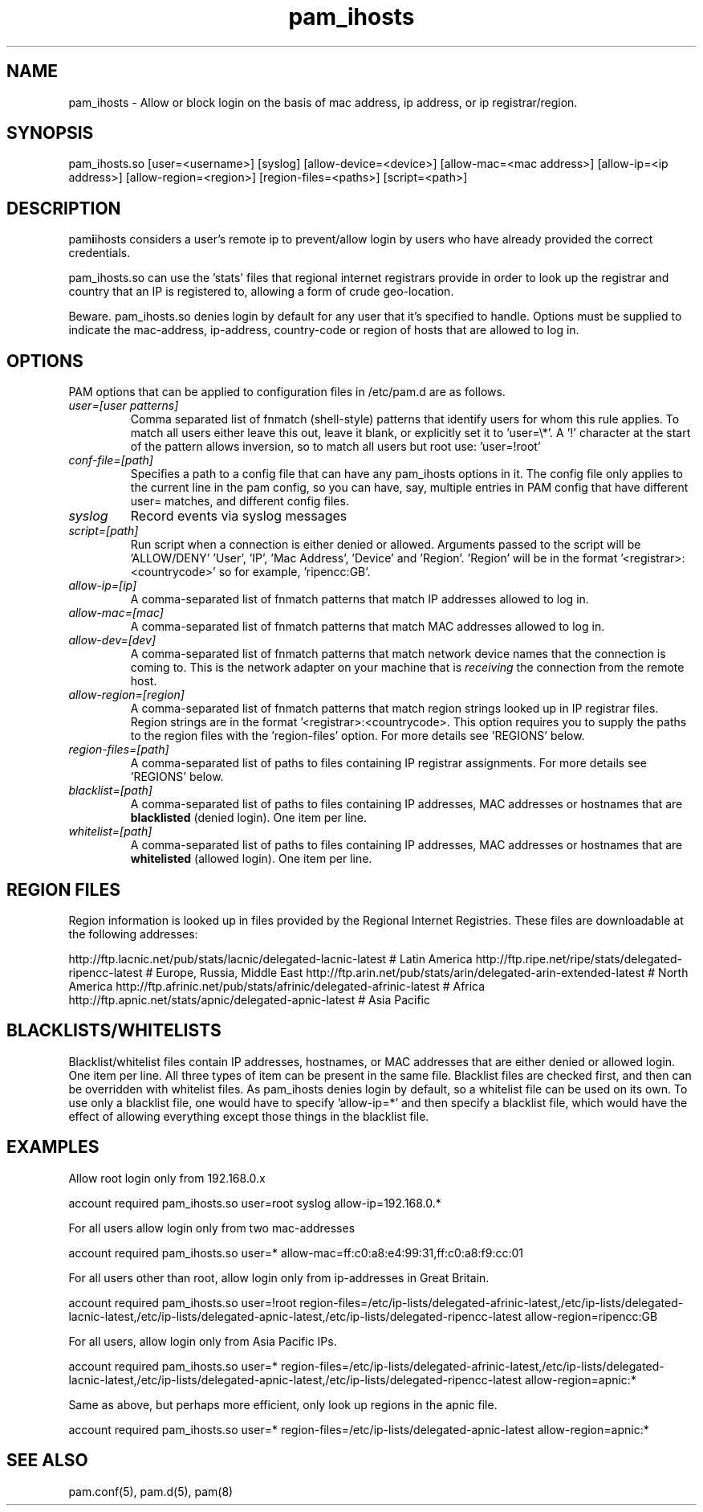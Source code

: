 .TH  pam_ihosts  8 " 2015/05/20"
.SH NAME

.P
pam_ihosts - Allow or block login on the basis of mac address, ip address, or ip registrar/region.
.SH SYNOPSIS


.nf

pam_ihosts.so [user=<username>] [syslog] [allow\-device=<device>] [allow\-mac=<mac address>] [allow\-ip=<ip address>] [allow\-region=<region>] [region\-files=<paths>] [script=<path>]
.fi
.ad b
.SH DESCRIPTION

.P
pam\fBi\fPihosts considers a user's remote ip to prevent/allow login by users who have already provided the correct credentials. 
.P
pam_ihosts.so can use the 'stats' files that regional internet registrars provide in order to look up the registrar and country that an IP is registered to, allowing a form of crude geo-location.
.P
\fbBeware\fP. pam_ihosts.so denies login by default for any user that it's specified to handle. Options must be supplied to indicate the mac-address, ip-address, country-code or region of hosts that are allowed to log in.


.SH OPTIONS

.P
PAM options that can be applied to configuration files in /etc/pam.d are as follows.
.TP
.B
\fIuser=[user patterns]\fP
Comma separated list of fnmatch (shell-style) patterns that identify users for whom this rule applies. To match all users either leave this out, leave it blank, or explicitly set it to 'user=\\*'. A '!' character at the start of the pattern allows inversion, so to match all users but root use: 'user=!root'
.TP
.B
\fIconf-file=[path]\fP
Specifies a path to a config file that can have any pam_ihosts options in it. The config file only applies to the current line in the pam config, so you can have, say, multiple entries in PAM config that have different user= matches, and different config files.

.TP
.B
\fIsyslog\fP
Record events via syslog messages

.TP
.B
\fIscript=[path]\fP
Run script when a connection is either denied or allowed. Arguments passed to the script will be 'ALLOW/DENY' 'User', 'IP', 'Mac Address', 'Device' and 'Region'. 'Region' will be in the format '<registrar>:<countrycode>' so for example, 'ripencc:GB'.

.TP
.B
\fIallow-ip=[ip]\fP
A comma-separated list of fnmatch patterns that match IP addresses allowed to log in.

.TP
.B
\fIallow-mac=[mac]\fP
A comma-separated list of fnmatch patterns that match MAC addresses allowed to log in.

.TP
.B
\fIallow-dev=[dev]\fP
A comma-separated list of fnmatch patterns that match network device names that the connection is coming to. This is the network adapter on your machine that is \fIreceiving\fP the connection from the remote host.

.TP
.B
\fIallow-region=[region]\fP
A comma-separated list of fnmatch patterns that match region strings looked up in IP registrar files. Region strings are in the format '<registrar>:<countrycode>. This option requires you to supply the paths to the region files with the 'region-files' option. For more details see 'REGIONS' below.

.TP
.B
\fIregion-files=[path]\fP
A comma-separated list of paths to files containing IP registrar assignments. For more details see 'REGIONS' below.

.TP
.B
\fIblacklist=[path]\fP
A comma-separated list of paths to files containing IP addresses, MAC addresses or hostnames that are \fBblacklisted\fP (denied login). One item per line.

.TP
.B
\fIwhitelist=[path]\fP
A comma-separated list of paths to files containing IP addresses, MAC addresses or hostnames that are \fBwhitelisted\fP (allowed login). One item per line.


.SH REGION FILES

.P
Region information is looked up in files provided by the Regional Internet Registries. These files are downloadable at the following addresses:
.P
http://ftp.lacnic.net/pub/stats/lacnic/delegated-lacnic-latest      # Latin America
http://ftp.ripe.net/ripe/stats/delegated-ripencc-latest             # Europe, Russia, Middle East
http://ftp.arin.net/pub/stats/arin/delegated-arin-extended-latest   # North America
http://ftp.afrinic.net/pub/stats/afrinic/delegated-afrinic-latest   # Africa
http://ftp.apnic.net/stats/apnic/delegated-apnic-latest             # Asia Pacific

.SH BLACKLISTS/WHITELISTS

.P
Blacklist/whitelist files contain IP addresses, hostnames, or MAC addresses that are either denied or allowed login. One item per line. All three types of item can be present in the same file. Blacklist files are checked first, and then can be overridden with whitelist files. As pam_ihosts denies login by default, so a whitelist file can be used on its own. To use only a blacklist file, one would have to specify 'allow-ip=*' and then specify a blacklist file, which would have the effect of allowing everything except those things in the blacklist file.

.SH EXAMPLES

.P
Allow root login only from 192.168.0.x

.nf

account    required  pam_ihosts.so user=root syslog allow\-ip=192.168.0.*
.fi
.ad b

.P
For all users allow login only from two mac-addresses

.nf

account    required  pam_ihosts.so user=* allow\-mac=ff:c0:a8:e4:99:31,ff:c0:a8:f9:cc:01
.fi
.ad b

.P
For all users other than root, allow login only from ip-addresses in Great Britain.

.nf

account    required  pam_ihosts.so user=!root region\-files=/etc/ip\-lists/delegated\-afrinic\-latest,/etc/ip\-lists/delegated\-lacnic\-latest,/etc/ip\-lists/delegated\-apnic\-latest,/etc/ip\-lists/delegated\-ripencc\-latest allow\-region=ripencc:GB
.fi
.ad b

.P
For all users, allow login only from Asia Pacific IPs.

.nf

account    required  pam_ihosts.so user=* region\-files=/etc/ip\-lists/delegated\-afrinic\-latest,/etc/ip\-lists/delegated\-lacnic\-latest,/etc/ip\-lists/delegated\-apnic\-latest,/etc/ip\-lists/delegated\-ripencc\-latest allow\-region=apnic:*
.fi
.ad b

.P
Same as above, but perhaps more efficient, only look up regions in the apnic file.

.nf

account    required  pam_ihosts.so user=* region\-files=/etc/ip\-lists/delegated\-apnic\-latest allow\-region=apnic:*
.fi
.ad b

.SH SEE ALSO

.P
pam.conf(5), pam.d(5), pam(8)
